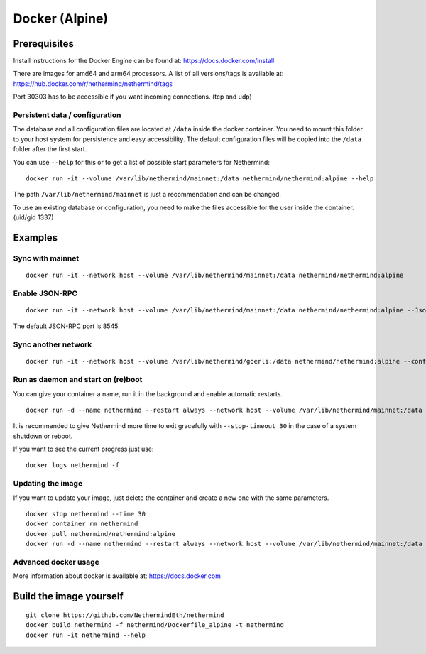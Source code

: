 Docker (Alpine)
***************

Prerequisites
=============

Install instructions for the Docker Engine can be found at: https://docs.docker.com/install

There are images for amd64 and arm64 processors. A list of all versions/tags is available at: https://hub.docker.com/r/nethermind/nethermind/tags

Port 30303 has to be accessible if you want incoming connections. (tcp and udp)

Persistent data / configuration
-------------------------------

The database and all configuration files are located at ``/data`` inside the docker container.
You need to mount this folder to your host system for persistence and easy accessibility.
The default configuration files will be copied into the ``/data`` folder after the first start.

You can use ``--help`` for this or to get a list of possible start parameters for Nethermind:
::

    docker run -it --volume /var/lib/nethermind/mainnet:/data nethermind/nethermind:alpine --help

The path ``/var/lib/nethermind/mainnet`` is just a recommendation and can be changed.

To use an existing database or configuration, you need to make the files accessible for the user inside the container. (uid/gid 1337)

Examples
========

Sync with mainnet
-----------------
::

    docker run -it --network host --volume /var/lib/nethermind/mainnet:/data nethermind/nethermind:alpine

Enable JSON-RPC
---------------
::

    docker run -it --network host --volume /var/lib/nethermind/mainnet:/data nethermind/nethermind:alpine --JsonRpc.Enabled true
    
The default JSON-RPC port is 8545.

Sync another network
--------------------
::

    docker run -it --network host --volume /var/lib/nethermind/goerli:/data nethermind/nethermind:alpine --config goerli

Run as daemon and start on (re)boot
---------------------------------

You can give your container a name, run it in the background and enable automatic restarts.

::

    docker run -d --name nethermind --restart always --network host --volume /var/lib/nethermind/mainnet:/data nethermind/nethermind:alpine
	
It is recommended to give Nethermind more time to exit gracefully with ``--stop-timeout 30`` in the case of a system shutdown or reboot.
	
If you want to see the current progress just use:

::

    docker logs nethermind -f

Updating the image
------------------

If you want to update your image, just delete the container and create a new one with the same parameters.

::

    docker stop nethermind --time 30
    docker container rm nethermind
    docker pull nethermind/nethermind:alpine
    docker run -d --name nethermind --restart always --network host --volume /var/lib/nethermind/mainnet:/data nethermind/nethermind:alpine

Advanced docker usage
---------------------

More information about docker is available at: https://docs.docker.com

Build the image yourself
========================
::

    git clone https://github.com/NethermindEth/nethermind
    docker build nethermind -f nethermind/Dockerfile_alpine -t nethermind
    docker run -it nethermind --help
